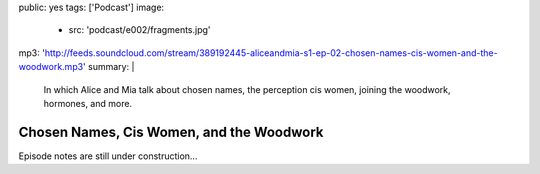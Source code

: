 public: yes
tags: ['Podcast']
image:
  - src: 'podcast/e002/fragments.jpg'
mp3: 'http://feeds.soundcloud.com/stream/389192445-aliceandmia-s1-ep-02-chosen-names-cis-women-and-the-woodwork.mp3'
summary: |
  In which Alice and Mia talk about chosen names,
  the perception cis women,
  joining the woodwork,
  hormones, and more.


*****************************************
Chosen Names, Cis Women, and the Woodwork
*****************************************

.. callmacro:: av.macros.j2#embed
  :src: '<iframe width="100%" height="166" scrolling="no" frameborder="no" allow="autoplay" src="https://w.soundcloud.com/player/?url=https%3A//api.soundcloud.com/tracks/389192445&amp;color=%23ac0056&amp;auto_play=false&amp;hide_related=false&amp;show_comments=true&amp;show_user=true&amp;show_reposts=false&amp;show_teaser=true"></iframe>'
  :caption: none

Episode notes are still under construction…
